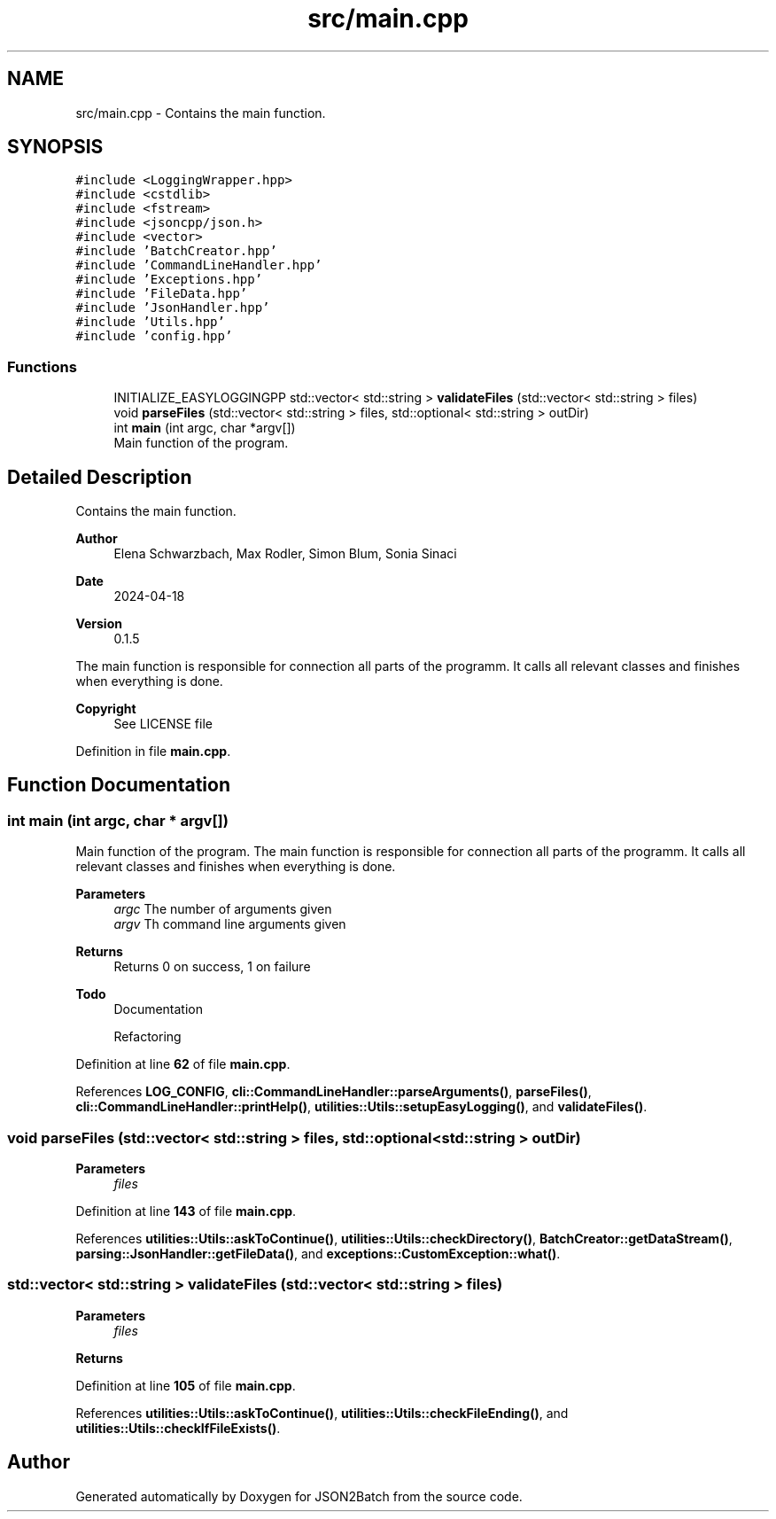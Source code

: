 .TH "src/main.cpp" 3 "Thu Apr 25 2024 12:19:31" "Version 0.2.1" "JSON2Batch" \" -*- nroff -*-
.ad l
.nh
.SH NAME
src/main.cpp \- Contains the main function\&.  

.SH SYNOPSIS
.br
.PP
\fC#include <LoggingWrapper\&.hpp>\fP
.br
\fC#include <cstdlib>\fP
.br
\fC#include <fstream>\fP
.br
\fC#include <jsoncpp/json\&.h>\fP
.br
\fC#include <vector>\fP
.br
\fC#include 'BatchCreator\&.hpp'\fP
.br
\fC#include 'CommandLineHandler\&.hpp'\fP
.br
\fC#include 'Exceptions\&.hpp'\fP
.br
\fC#include 'FileData\&.hpp'\fP
.br
\fC#include 'JsonHandler\&.hpp'\fP
.br
\fC#include 'Utils\&.hpp'\fP
.br
\fC#include 'config\&.hpp'\fP
.br

.SS "Functions"

.in +1c
.ti -1c
.RI "INITIALIZE_EASYLOGGINGPP std::vector< std::string > \fBvalidateFiles\fP (std::vector< std::string > files)"
.br
.ti -1c
.RI "void \fBparseFiles\fP (std::vector< std::string > files, std::optional< std::string > outDir)"
.br
.ti -1c
.RI "int \fBmain\fP (int argc, char *argv[])"
.br
.RI "Main function of the program\&. "
.in -1c
.SH "Detailed Description"
.PP 
Contains the main function\&. 


.PP
\fBAuthor\fP
.RS 4
Elena Schwarzbach, Max Rodler, Simon Blum, Sonia Sinaci 
.RE
.PP
\fBDate\fP
.RS 4
2024-04-18 
.RE
.PP
\fBVersion\fP
.RS 4
0\&.1\&.5
.RE
.PP
The main function is responsible for connection all parts of the programm\&. It calls all relevant classes and finishes when everything is done\&.
.PP
\fBCopyright\fP
.RS 4
See LICENSE file 
.RE
.PP

.PP
Definition in file \fBmain\&.cpp\fP\&.
.SH "Function Documentation"
.PP 
.SS "int main (int argc, char * argv[])"

.PP
Main function of the program\&. The main function is responsible for connection all parts of the programm\&. It calls all relevant classes and finishes when everything is done\&.
.PP
\fBParameters\fP
.RS 4
\fIargc\fP The number of arguments given 
.br
\fIargv\fP Th command line arguments given
.RE
.PP
\fBReturns\fP
.RS 4
Returns 0 on success, 1 on failure
.RE
.PP
\fBTodo\fP
.RS 4
Documentation 
.PP
Refactoring 
.RE
.PP

.PP
Definition at line \fB62\fP of file \fBmain\&.cpp\fP\&.
.PP
References \fBLOG_CONFIG\fP, \fBcli::CommandLineHandler::parseArguments()\fP, \fBparseFiles()\fP, \fBcli::CommandLineHandler::printHelp()\fP, \fButilities::Utils::setupEasyLogging()\fP, and \fBvalidateFiles()\fP\&.
.SS "void parseFiles (std::vector< std::string > files, std::optional< std::string > outDir)"

.PP
\fBParameters\fP
.RS 4
\fIfiles\fP 
.RE
.PP

.PP
Definition at line \fB143\fP of file \fBmain\&.cpp\fP\&.
.PP
References \fButilities::Utils::askToContinue()\fP, \fButilities::Utils::checkDirectory()\fP, \fBBatchCreator::getDataStream()\fP, \fBparsing::JsonHandler::getFileData()\fP, and \fBexceptions::CustomException::what()\fP\&.
.SS "std::vector< std::string > validateFiles (std::vector< std::string > files)"

.PP
\fBParameters\fP
.RS 4
\fIfiles\fP 
.RE
.PP
\fBReturns\fP
.RS 4
.RE
.PP

.PP
Definition at line \fB105\fP of file \fBmain\&.cpp\fP\&.
.PP
References \fButilities::Utils::askToContinue()\fP, \fButilities::Utils::checkFileEnding()\fP, and \fButilities::Utils::checkIfFileExists()\fP\&.
.SH "Author"
.PP 
Generated automatically by Doxygen for JSON2Batch from the source code\&.
